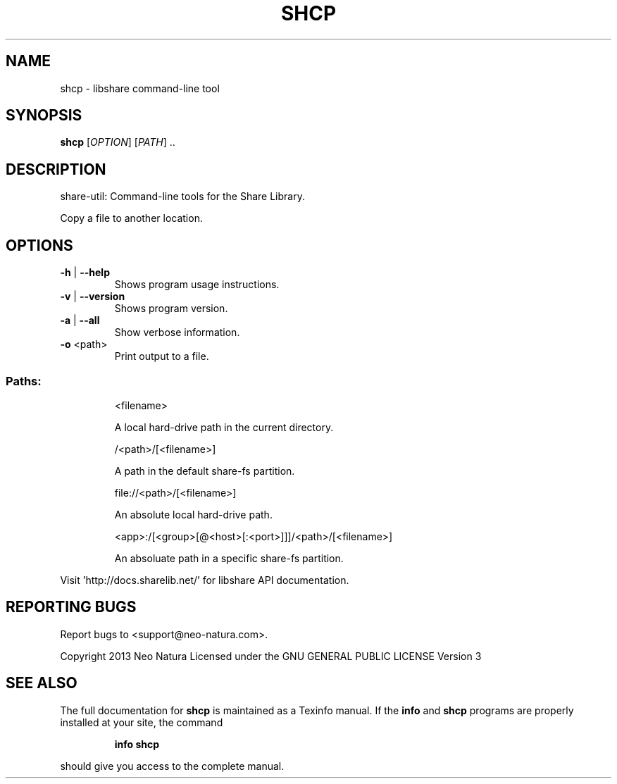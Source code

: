 .\" DO NOT MODIFY THIS FILE!  It was generated by help2man 1.36.
.TH SHCP "1" "January 2015" "shcp version 2.18" "User Commands"
.SH NAME
shcp \- libshare command-line tool
.SH SYNOPSIS
.B shcp
[\fIOPTION\fR] [\fIPATH\fR] ..
.SH DESCRIPTION
share\-util: Command\-line tools for the Share Library.
.PP
Copy a file to another location.
.SH OPTIONS
.TP
\fB\-h\fR | \fB\-\-help\fR
Shows program usage instructions.
.TP
\fB\-v\fR | \fB\-\-version\fR
Shows program version.
.TP
\fB\-a\fR | \fB\-\-all\fR
Show verbose information.
.TP
\fB\-o\fR <path>
Print output to a file.
.SS "Paths:"
.IP
<filename>
.IP
A local hard\-drive path in the current directory.
.IP
/<path>/[<filename>]
.IP
A path in the default share\-fs partition.
.IP
file://<path>/[<filename>]
.IP
An absolute local hard\-drive path.
.IP
<app>:/[<group>[@<host>[:<port>]]]/<path>/[<filename>]
.IP
An absoluate path in a specific share\-fs partition.
.PP
Visit 'http://docs.sharelib.net/' for libshare API documentation.
.SH "REPORTING BUGS"
Report bugs to <support@neo\-natura.com>.
.PP
Copyright 2013 Neo Natura
Licensed under the GNU GENERAL PUBLIC LICENSE Version 3
.SH "SEE ALSO"
The full documentation for
.B shcp
is maintained as a Texinfo manual.  If the
.B info
and
.B shcp
programs are properly installed at your site, the command
.IP
.B info shcp
.PP
should give you access to the complete manual.
